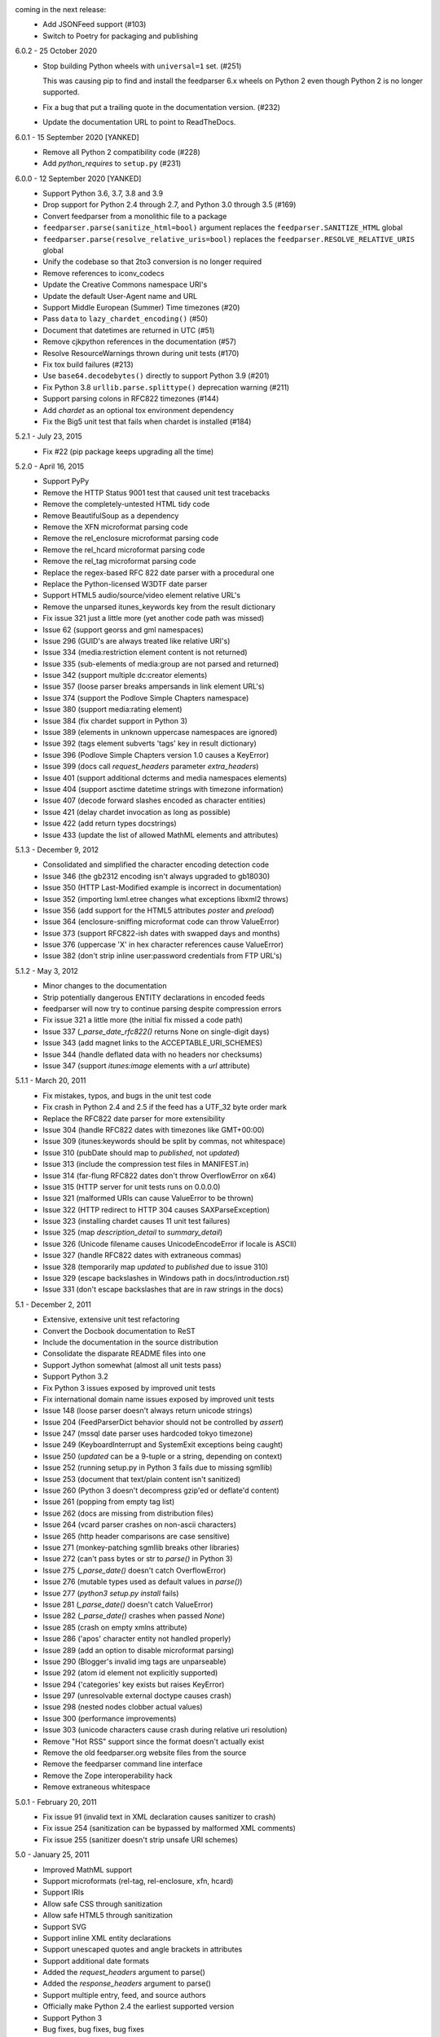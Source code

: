 coming in the next release:
    *   Add JSONFeed support (#103)
    *   Switch to Poetry for packaging and publishing

6.0.2 - 25 October 2020
    *   Stop building Python wheels with ``universal=1`` set. (#251)

        This was causing pip to find and install the feedparser 6.x wheels
        on Python 2 even though Python 2 is no longer supported.

    *   Fix a bug that put a trailing quote in the documentation version. (#232)
    *   Update the documentation URL to point to ReadTheDocs.

6.0.1 - 15 September 2020 [YANKED]
    * Remove all Python 2 compatibility code (#228)
    * Add *python_requires* to ``setup.py`` (#231)

6.0.0 - 12 September 2020 [YANKED]
    * Support Python 3.6, 3.7, 3.8 and 3.9
    * Drop support for Python 2.4 through 2.7, and Python 3.0 through 3.5 (#169)
    * Convert feedparser from a monolithic file to a package
    * ``feedparser.parse(sanitize_html=bool)`` argument replaces the ``feedparser.SANITIZE_HTML`` global
    * ``feedparser.parse(resolve_relative_uris=bool)`` replaces the ``feedparser.RESOLVE_RELATIVE_URIS`` global
    * Unify the codebase so that 2to3 conversion is no longer required
    * Remove references to iconv_codecs
    * Update the Creative Commons namespace URI's
    * Update the default User-Agent name and URL
    * Support Middle European (Summer) Time timezones (#20)
    * Pass ``data`` to ``lazy_chardet_encoding()`` (#50)
    * Document that datetimes are returned in UTC (#51)
    * Remove cjkpython references in the documentation (#57)
    * Resolve ResourceWarnings thrown during unit tests (#170)
    * Fix tox build failures (#213)
    * Use ``base64.decodebytes()`` directly to support Python 3.9 (#201)
    * Fix Python 3.8 ``urllib.parse.splittype()`` deprecation warning (#211)
    * Support parsing colons in RFC822 timezones (#144)
    * Add `chardet` as an optional tox environment dependency
    * Fix the Big5 unit test that fails when chardet is installed (#184)

5.2.1 - July 23, 2015
    * Fix #22 (pip package keeps upgrading all the time)

5.2.0 - April 16, 2015
    * Support PyPy
    * Remove the HTTP Status 9001 test that caused unit test tracebacks
    * Remove the completely-untested HTML tidy code
    * Remove BeautifulSoup as a dependency
    * Remove the XFN microformat parsing code
    * Remove the rel_enclosure microformat parsing code
    * Remove the rel_hcard microformat parsing code
    * Remove the rel_tag microformat parsing code
    * Replace the regex-based RFC 822 date parser with a procedural one
    * Replace the Python-licensed W3DTF date parser
    * Support HTML5 audio/source/video element relative URL's
    * Remove the unparsed itunes_keywords key from the result dictionary
    * Fix issue 321 just a little more (yet another code path was missed)
    * Issue 62 (support georss and gml namespaces)
    * Issue 296 (GUID's are always treated like relative URI's)
    * Issue 334 (media:restriction element content is not returned)
    * Issue 335 (sub-elements of media:group are not parsed and returned)
    * Issue 342 (support multiple dc:creator elements)
    * Issue 357 (loose parser breaks ampersands in link element URL's)
    * Issue 374 (support the Podlove Simple Chapters namespace)
    * Issue 380 (support media:rating element)
    * Issue 384 (fix chardet support in Python 3)
    * Issue 389 (elements in unknown uppercase namespaces are ignored)
    * Issue 392 (tags element subverts 'tags' key in result dictionary)
    * Issue 396 (Podlove Simple Chapters version 1.0 causes a KeyError)
    * Issue 399 (docs call `request_headers` parameter `extra_headers`)
    * Issue 401 (support additional dcterms and media namespaces elements)
    * Issue 404 (support asctime datetime strings with timezone information)
    * Issue 407 (decode forward slashes encoded as character entities)
    * Issue 421 (delay chardet invocation as long as possible)
    * Issue 422 (add return types docstrings)
    * Issue 433 (update the list of allowed MathML elements and attributes)

5.1.3 - December 9, 2012
    * Consolidated and simplified the character encoding detection code
    * Issue 346 (the gb2312 encoding isn't always upgraded to gb18030)
    * Issue 350 (HTTP Last-Modified example is incorrect in documentation)
    * Issue 352 (importing lxml.etree changes what exceptions libxml2 throws)
    * Issue 356 (add support for the HTML5 attributes `poster` and `preload`)
    * Issue 364 (enclosure-sniffing microformat code can throw ValueError)
    * Issue 373 (support RFC822-ish dates with swapped days and months)
    * Issue 376 (uppercase 'X' in hex character references cause ValueError)
    * Issue 382 (don't strip inline user:password credentials from FTP URL's)

5.1.2 - May 3, 2012
    * Minor changes to the documentation
    * Strip potentially dangerous ENTITY declarations in encoded feeds
    * feedparser will now try to continue parsing despite compression errors
    * Fix issue 321 a little more (the initial fix missed a code path)
    * Issue 337 (`_parse_date_rfc822()` returns None on single-digit days)
    * Issue 343 (add magnet links to the ACCEPTABLE_URI_SCHEMES)
    * Issue 344 (handle deflated data with no headers nor checksums)
    * Issue 347 (support `itunes:image` elements with a `url` attribute)

5.1.1 - March 20, 2011
    * Fix mistakes, typos, and bugs in the unit test code
    * Fix crash in Python 2.4 and 2.5 if the feed has a UTF_32 byte order mark
    * Replace the RFC822 date parser for more extensibility
    * Issue 304 (handle RFC822 dates with timezones like GMT+00:00)
    * Issue 309 (itunes:keywords should be split by commas, not whitespace)
    * Issue 310 (pubDate should map to `published`, not `updated`)
    * Issue 313 (include the compression test files in MANIFEST.in)
    * Issue 314 (far-flung RFC822 dates don't throw OverflowError on x64)
    * Issue 315 (HTTP server for unit tests runs on 0.0.0.0)
    * Issue 321 (malformed URIs can cause ValueError to be thrown)
    * Issue 322 (HTTP redirect to HTTP 304 causes SAXParseException)
    * Issue 323 (installing chardet causes 11 unit test failures)
    * Issue 325 (map `description_detail` to `summary_detail`)
    * Issue 326 (Unicode filename causes UnicodeEncodeError if locale is ASCII)
    * Issue 327 (handle RFC822 dates with extraneous commas)
    * Issue 328 (temporarily map `updated` to `published` due to issue 310)
    * Issue 329 (escape backslashes in Windows path in docs/introduction.rst)
    * Issue 331 (don't escape backslashes that are in raw strings in the docs)

5.1 - December 2, 2011
    * Extensive, extensive unit test refactoring
    * Convert the Docbook documentation to ReST
    * Include the documentation in the source distribution
    * Consolidate the disparate README files into one
    * Support Jython somewhat (almost all unit tests pass)
    * Support Python 3.2
    * Fix Python 3 issues exposed by improved unit tests
    * Fix international domain name issues exposed by improved unit tests
    * Issue 148 (loose parser doesn't always return unicode strings)
    * Issue 204 (FeedParserDict behavior should not be controlled by `assert`)
    * Issue 247 (mssql date parser uses hardcoded tokyo timezone)
    * Issue 249 (KeyboardInterrupt and SystemExit exceptions being caught)
    * Issue 250 (`updated` can be a 9-tuple or a string, depending on context)
    * Issue 252 (running setup.py in Python 3 fails due to missing sgmllib)
    * Issue 253 (document that text/plain content isn't sanitized)
    * Issue 260 (Python 3 doesn't decompress gzip'ed or deflate'd content)
    * Issue 261 (popping from empty tag list)
    * Issue 262 (docs are missing from distribution files)
    * Issue 264 (vcard parser crashes on non-ascii characters)
    * Issue 265 (http header comparisons are case sensitive)
    * Issue 271 (monkey-patching sgmllib breaks other libraries)
    * Issue 272 (can't pass bytes or str to `parse()` in Python 3)
    * Issue 275 (`_parse_date()` doesn't catch OverflowError)
    * Issue 276 (mutable types used as default values in `parse()`)
    * Issue 277 (`python3 setup.py install` fails)
    * Issue 281 (`_parse_date()` doesn't catch ValueError)
    * Issue 282 (`_parse_date()` crashes when passed `None`)
    * Issue 285 (crash on empty xmlns attribute)
    * Issue 286 ('apos' character entity not handled properly)
    * Issue 289 (add an option to disable microformat parsing)
    * Issue 290 (Blogger's invalid img tags are unparseable)
    * Issue 292 (atom id element not explicitly supported)
    * Issue 294 ('categories' key exists but raises KeyError)
    * Issue 297 (unresolvable external doctype causes crash)
    * Issue 298 (nested nodes clobber actual values)
    * Issue 300 (performance improvements)
    * Issue 303 (unicode characters cause crash during relative uri resolution)
    * Remove "Hot RSS" support since the format doesn't actually exist
    * Remove the old feedparser.org website files from the source
    * Remove the feedparser command line interface
    * Remove the Zope interoperability hack
    * Remove extraneous whitespace

5.0.1 - February 20, 2011
    * Fix issue 91 (invalid text in XML declaration causes sanitizer to crash)
    * Fix issue 254 (sanitization can be bypassed by malformed XML comments)
    * Fix issue 255 (sanitizer doesn't strip unsafe URI schemes)

5.0 - January 25, 2011
    * Improved MathML support
    * Support microformats (rel-tag, rel-enclosure, xfn, hcard)
    * Support IRIs
    * Allow safe CSS through sanitization
    * Allow safe HTML5 through sanitization
    * Support SVG
    * Support inline XML entity declarations
    * Support unescaped quotes and angle brackets in attributes
    * Support additional date formats
    * Added the `request_headers` argument to parse()
    * Added the `response_headers` argument to parse()
    * Support multiple entry, feed, and source authors
    * Officially make Python 2.4 the earliest supported version
    * Support Python 3
    * Bug fixes, bug fixes, bug fixes

4.2 - March 12, 2008
- Support for parsing microformats, including rel=enclosure, rel=tag, XFN, and hCard.

- Updated the whitelist of acceptable HTML elements and attributes based on the latest draft of the HTML (HyperText Markup Language) 5 specification.

- Support for CSS sanitization.  (Previous versions of Universal Feed Parser simply stripped all inline styles.)  Many thanks to Sam Ruby for implementing this, despite my insistence that it was impossible.

- Support for SVG sanitation.

- Support for MathML sanitation. Many thanks to Jacques Distler for patiently debugging this feature.

- IRI (International Resource Identifier) support for every element that can contain a URI (Uniform Resource Identifier).

- Ability to disable relative URI resolution.

- Command-line arguments and alternate serializers, for manipulating Universal Feed Parser from shell scripts or other non-Python sources.

- More robust parsing of author email addresses, misencoded win-1252 content, rel=self links, and better detection of HTML content in elements with ambiguous content types.

4.1 - MAP - removed socket timeout; added support for chardet library

4.0.2 - December 24, 2005
- cleared ``_debug`` flag.

4.0.1 - December 24, 2005
- bug fixes for Python 2.1 compatibility.

4.0 - MAP - support for relative URIs in xml:base attribute; fixed
  encoding issue with mxTidy (phopkins); preliminary support for RFC 3229;
  support for Atom 1.0; support for iTunes extensions; new 'tags' for
  categories/keywords/etc. as array of dict
  {'term': term, 'scheme': scheme, 'label': label} to match Atom 1.0
  terminology; parse RFC 822-style dates with no time; lots of other
  bug fixes

3.3 - 7/15/2004 - MAP - optimize EBCDIC to ASCII conversion; fix obscure
  problem tracking xml:base and xml:lang if element declares it, child
  doesn't, first grandchild redeclares it, and second grandchild doesn't;
  refactored date parsing; defined public registerDateHandler so callers
  can add support for additional date formats at runtime; added support
  for OnBlog, Nate, MSSQL, Greek, and Hungarian dates (ytrewq1); added
  zopeCompatibilityHack() which turns FeedParserDict into a regular
  dictionary, required for Zope compatibility, and also makes command-
  line debugging easier because pprint module formats real dictionaries
  better than dictionary-like objects; added NonXMLContentType exception,
  which is stored in bozo_exception when a feed is served with a non-XML
  media type such as 'text/plain'; respect Content-Language as default
  language if not xml:lang is present; cloud dict is now FeedParserDict;
  generator dict is now FeedParserDict; better tracking of xml:lang,
  including support for xml:lang='' to unset the current language;
  recognize RSS 1.0 feeds even when RSS 1.0 namespace is not the default
  namespace; don't overwrite final status on redirects (scenarios:
  redirecting to a URL that returns 304, redirecting to a URL that
  redirects to another URL with a different type of redirect); add
  support for HTTP 303 redirects

3.2 - 7/3/2004 - MAP - use cjkcodecs and iconv_codec if available; always
  convert feed to UTF-8 before passing to XML parser; completely revamped
  logic for determining character encoding and attempting XML parsing
  (much faster); increased default timeout to 20 seconds; test for presence
  of Location header on redirects; added tests for many alternate character
  encodings; support various EBCDIC encodings; support UTF-16BE and
  UTF16-LE with or without a BOM; support UTF-8 with a BOM; support
  UTF-32BE and UTF-32LE with or without a BOM; fixed crashing bug if no
  XML parsers are available; added support for 'Content-encoding: deflate';
  send blank 'Accept-encoding: ' header if neither gzip nor zlib modules
  are available

3.1 - 6/28/2004 - MAP - added and passed tests for converting HTML entities
  to Unicode equivalents in illformed feeds (aaronsw); added and
  passed tests for converting character entities to Unicode equivalents
  in illformed feeds (aaronsw); test for valid parsers when setting
  XML_AVAILABLE; make version and encoding available when server returns
  a 304; add handlers parameter to pass arbitrary urllib2 handlers (like
  digest auth or proxy support); add code to parse username/password
  out of url and send as basic authentication; expose downloading-related
  exceptions in bozo_exception (aaronsw); added __contains__ method to
  FeedParserDict (aaronsw); added publisher_detail (aaronsw)

3.0.1 - 6/22/2004 - MAP - default to us-ascii for all text/* content types;
  recover from malformed content-type header parameter with no equals sign
  ('text/xml; charset:iso-8859-1')

3.0 - 6/21/2004 - MAP - don't try iso-8859-1 (can't distinguish between
  iso-8859-1 and windows-1252 anyway, and most incorrectly marked feeds are
  windows-1252); fixed regression that could cause the same encoding to be
  tried twice (even if it failed the first time)

3.0fc3 - 6/18/2004 - MAP - fixed bug in _changeEncodingDeclaration that
  failed to parse utf-16 encoded feeds; made source into a FeedParserDict;
  duplicate admin:generatorAgent/@rdf:resource in generator_detail.url;
  added support for image; refactored parse() fallback logic to try other
  encodings if SAX parsing fails (previously it would only try other encodings
  if re-encoding failed); remove unichr madness in normalize_attrs now that
  we're properly tracking encoding in and out of BaseHTMLProcessor; set
  feed.language from root-level xml:lang; set entry.id from rdf:about;
  send Accept header

3.0fc2 - 5/10/2004 - MAP - added and passed Sam's amp tests; added and passed
  my blink tag tests

3.0fc1 - 4/23/2004 - MAP - made results.entries[0].links[0] and
  results.entries[0].enclosures[0] into FeedParserDict; fixed typo that could
  cause the same encoding to be tried twice (even if it failed the first time);
  fixed DOCTYPE stripping when DOCTYPE contained entity declarations;
  better textinput and image tracking in illformed RSS 1.0 feeds

3.0b23 - 4/21/2004 - MAP - fixed UnicodeDecodeError for feeds that contain
  high-bit characters in attributes in embedded HTML in description (thanks
  Thijs van de Vossen); moved guid, date, and date_parsed to mapped keys in
  FeedParserDict; tweaked FeedParserDict.has_key to return True if asking
  about a mapped key

3.0b22 - 4/19/2004 - MAP - changed 'channel' to 'feed', 'item' to 'entries' in
  results dict; changed results dict to allow getting values with results.key
  as well as results[key]; work around embedded illformed HTML with half
  a DOCTYPE; work around malformed Content-Type header; if character encoding
  is wrong, try several common ones before falling back to regexes (if this
  works, bozo_exception is set to CharacterEncodingOverride); fixed character
  encoding issues in BaseHTMLProcessor by tracking encoding and converting
  from Unicode to raw strings before feeding data to sgmllib.SGMLParser;
  convert each value in results to Unicode (if possible), even if using
  regex-based parsing

3.0b21 - 4/14/2004 - MAP - added Hot RSS support

3.0b20 - 4/7/2004 - MAP - added CDF support

3.0b19 - 3/15/2004 - MAP - fixed bug exploding author information when author
  name was in parentheses; removed ultra-problematic mxTidy support; patch to
  workaround crash in PyXML/expat when encountering invalid entities
  (MarkMoraes); support for textinput/textInput

3.0b18 - 2/17/2004 - MAP - always map description to summary_detail (Andrei);
  use libxml2 (if available)

3.0b17 - 2/13/2004 - MAP - determine character encoding as per RFC 3023

3.0b16 - 2/12/2004 - MAP - fixed support for RSS 0.90 (broken in b15)

3.0b15 - 2/11/2004 - MAP - fixed bug resolving relative links in wfw:commentRSS;
  fixed bug capturing author and contributor URL; fixed bug resolving relative
  links in author and contributor URL; fixed bug resolving relative links in
  generator URL; added support for recognizing RSS 1.0; passed Simon Fell's
  namespace tests, and included them permanently in the test suite with his
  permission; fixed namespace handling under Python 2.1

3.0b14 - 2/8/2004 - MAP - fixed CDATA handling in non-wellformed feeds under
  Python 2.1

3.0b13 - 2/8/2004 - MAP - better handling of empty HTML tags (br, hr, img,
  etc.) in embedded markup, in either HTML or XHTML form (<br>, <br/>, <br />)

3.0b12 - 2/6/2004 - MAP - fiddled with decodeEntities (still not right);
  added support to Atom 0.2 subtitle; added support for Atom content model
  in copyright; better sanitizing of dangerous HTML elements with end tags
  (script, frameset)

3.0b11 - 2/2/2004 - MAP - added 'rights' to list of elements that can contain
  dangerous markup; fiddled with decodeEntities (not right); liberalized
  date parsing even further

3.0b10 - 1/31/2004 - MAP - incorporated ISO-8601 date parsing routines from
  xml.util.iso8601

3.0b9 - 1/29/2004 - MAP - fixed check for presence of dict function; added
  support for summary

3.0b8 - 1/28/2004 - MAP - added support for contributor

3.0b7 - 1/28/2004 - MAP - support Atom-style author element in author_detail
  (dictionary of 'name', 'url', 'email'); map author to author_detail if author
  contains name + email address

3.0b6 - 1/27/2004 - MAP - added feed type and version detection, result['version']
  will be one of SUPPORTED_VERSIONS.keys() or empty string if unrecognized;
  added support for creativeCommons:license and cc:license; added support for
  full Atom content model in title, tagline, info, copyright, summary; fixed bug
  with gzip encoding (not always telling server we support it when we do)

3.0b5 - 1/26/2004 - MAP - fixed bug parsing multiple links at feed level

3.0b4 - 1/26/2004 - MAP - fixed xml:lang inheritance; fixed multiple bugs tracking
  xml:base URI, one for documents that don't define one explicitly and one for
  documents that define an outer and an inner xml:base that goes out of scope
  before the end of the document

3.0b3 - 1/23/2004 - MAP - parse entire feed with real XML parser (if available);
  added several new supported namespaces; fixed bug tracking naked markup in
  description; added support for enclosure; added support for source; re-added
  support for cloud which got dropped somehow; added support for expirationDate

2.7.6 - 1/16/2004 - MAP - fixed bug with StringIO importing

2.7.5 - 1/15/2004 - MAP - added workaround for malformed DOCTYPE (seen on many
  blogspot.com sites); added _debug variable

2.7.4 - 1/14/2004 - MAP - added workaround for improperly formed <br/> tags in
  encoded HTML (skadz); fixed unicode handling in normalize_attrs (ChrisL);
  fixed relative URI processing for guid (skadz); added ICBM support; added
  base64 support

2.7.1 - 1/9/2004 - MAP - fixed bug handling &quot; and &apos;.  fixed memory
  leak not closing url opener (JohnD); added dc:publisher support (MarekK);
  added admin:errorReportsTo support (MarekK); Python 2.1 dict support (MarekK)

2.7 - 1/5/2004 - MAP - really added support for trackback and pingback
  namespaces, as opposed to 2.6 when I said I did but didn't really;
  sanitize HTML markup within some elements; added mxTidy support (if
  installed) to tidy HTML markup within some elements; fixed indentation
  bug in _parse_date (FazalM); use socket.setdefaulttimeout if available
  (FazalM); universal date parsing and normalization (FazalM): 'created', modified',
  'issued' are parsed into 9-tuple date format and stored in 'created_parsed',
  'modified_parsed', and 'issued_parsed'; 'date' is duplicated in 'modified'
  and vice-versa; 'date_parsed' is duplicated in 'modified_parsed' and vice-versa

2.6 - 1/1/2004 - MAP - dc:author support (MarekK); fixed bug tracking
  nested divs within content (JohnD); fixed missing sys import (JohanS);
  fixed regular expression to capture XML character encoding (Andrei);
  added support for Atom 0.3-style links; fixed bug with textInput tracking;
  added support for cloud (MartijnP); added support for multiple
  category/dc:subject (MartijnP); normalize content model: 'description' gets
  description (which can come from description, summary, or full content if no
  description), 'content' gets dict of base/language/type/value (which can come
  from content:encoded, xhtml:body, content, or fullitem);
  fixed bug matching arbitrary Userland namespaces; added xml:base and xml:lang
  tracking; fixed bug tracking unknown tags; fixed bug tracking content when
  <content> element is not in default namespace (like Pocketsoap feed);
  resolve relative URLs in link, guid, docs, url, comments, wfw:comment,
  wfw:commentRSS; resolve relative URLs within embedded HTML markup in
  description, xhtml:body, content, content:encoded, title, subtitle,
  summary, info, tagline, and copyright; added support for pingback and
  trackback namespaces

2.5.3 - 8/6/2003 - TvdV - patch to track whether we're inside an image or
  textInput, and also to return the character encoding (if specified)

2.5.2 - 7/28/2003 - MAP - entity-decode inline xml properly; added support for
  inline <xhtml:body> and <xhtml:div> as used in some RSS 2.0 feeds

2.5.1 - 7/26/2003 - RMK - clear opener.addheaders so we only send our custom
  User-Agent (otherwise urllib2 sends two, which confuses some servers)

2.5 - 7/25/2003 - MAP - changed to Python license (all contributors agree);
  removed unnecessary urllib code -- urllib2 should always be available anyway;
  return actual url, status, and full HTTP headers (as result['url'],
  result['status'], and result['headers']) if parsing a remote feed over HTTP --
  this should pass all the HTTP tests at <http://diveintomark.org/tests/client/http/>;
  added the latest namespace-of-the-week for RSS 2.0

2.4 - 7/9/2003 - MAP - added preliminary Pie/Atom/Echo support based on Sam Ruby's
  snapshot of July 1 <http://www.intertwingly.net/blog/1506.html>; changed
  project name

2.3.1 - 6/12/2003 - MAP - if item has both link and guid, return both as-is.

2.3 - 6/11/2003 - MAP - added USER_AGENT for default (if caller doesn't specify);
  also, make sure we send the User-Agent even if urllib2 isn't available.
  Match any variation of backend.userland.com/rss namespace.

2.2 - 1/27/2003 - MAP - added attribute support, admin:generatorAgent.
  start_admingeneratoragent is an example of how to handle elements with
  only attributes, no content.

2.1 - 11/14/2002 - MAP - added gzip support

2.0.2 - 10/21/2002 - JB - added the inchannel to the if statement, otherwise its
  useless.  Fixes the problem JD was addressing by adding it.

2.0.1 - 10/21/2002 - MAP - changed parse() so that if we don't get anything
  because of etag/modified, return the old etag/modified to the caller to
  indicate why nothing is being returned

2.0 - 10/19/2002
  JD - use inchannel to watch out for image and textinput elements which can
  also contain title, link, and description elements
  JD - check for isPermaLink='false' attribute on guid elements
  JD - replaced openAnything with open_resource supporting ETag and
  If-Modified-Since request headers
  JD - parse now accepts etag, modified, agent, and referrer optional
  arguments
  JD - modified parse to return a dictionary instead of a tuple so that any
  etag or modified information can be returned and cached by the caller

1.1 - 9/29/2002 - MAP - fixed infinite loop on incomplete CDATA sections

1.0 - 9/27/2002 - MAP - fixed namespace processing on prefixed RSS 2.0 elements,
  added Simon Fell's test suite